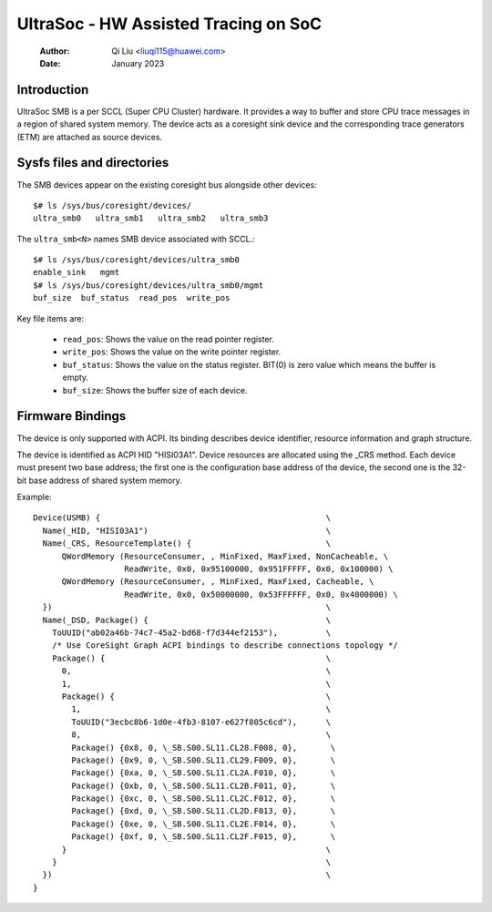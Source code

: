 .. SPDX-License-Identifier: GPL-2.0

======================================
UltraSoc - HW Assisted Tracing on SoC
======================================
   :Author:   Qi Liu <liuqi115@huawei.com>
   :Date:     January 2023

Introduction
------------

UltraSoc SMB is a per SCCL (Super CPU Cluster) hardware. It provides a
way to buffer and store CPU trace messages in a region of shared system
memory. The device acts as a coresight sink device and the
corresponding trace generators (ETM) are attached as source devices.

Sysfs files and directories
---------------------------

The SMB devices appear on the existing coresight bus alongside other
devices::

	$# ls /sys/bus/coresight/devices/
	ultra_smb0   ultra_smb1   ultra_smb2   ultra_smb3

The ``ultra_smb<N>`` names SMB device associated with SCCL.::

	$# ls /sys/bus/coresight/devices/ultra_smb0
	enable_sink   mgmt
	$# ls /sys/bus/coresight/devices/ultra_smb0/mgmt
	buf_size  buf_status  read_pos  write_pos

Key file items are:

   * ``read_pos``: Shows the value on the read pointer register.
   * ``write_pos``: Shows the value on the write pointer register.
   * ``buf_status``: Shows the value on the status register.
     BIT(0) is zero value which means the buffer is empty.
   * ``buf_size``: Shows the buffer size of each device.

Firmware Bindings
-----------------

The device is only supported with ACPI. Its binding describes device
identifier, resource information and graph structure.

The device is identified as ACPI HID "HISI03A1". Device resources are allocated
using the _CRS method. Each device must present two base address; the first one
is the configuration base address of the device, the second one is the 32-bit
base address of shared system memory.

Example::

    Device(USMB) {                                               \
      Name(_HID, "HISI03A1")                                     \
      Name(_CRS, ResourceTemplate() {                            \
          QWordMemory (ResourceConsumer, , MinFixed, MaxFixed, NonCacheable, \
		       ReadWrite, 0x0, 0x95100000, 0x951FFFFF, 0x0, 0x100000) \
          QWordMemory (ResourceConsumer, , MinFixed, MaxFixed, Cacheable, \
		       ReadWrite, 0x0, 0x50000000, 0x53FFFFFF, 0x0, 0x4000000) \
      })                                                         \
      Name(_DSD, Package() {                                     \
        ToUUID("ab02a46b-74c7-45a2-bd68-f7d344ef2153"),          \
	/* Use CoreSight Graph ACPI bindings to describe connections topology */
        Package() {                                              \
          0,                                                     \
          1,                                                     \
          Package() {                                            \
            1,                                                   \
            ToUUID("3ecbc8b6-1d0e-4fb3-8107-e627f805c6cd"),      \
            8,                                                   \
            Package() {0x8, 0, \_SB.S00.SL11.CL28.F008, 0},       \
            Package() {0x9, 0, \_SB.S00.SL11.CL29.F009, 0},       \
            Package() {0xa, 0, \_SB.S00.SL11.CL2A.F010, 0},       \
            Package() {0xb, 0, \_SB.S00.SL11.CL2B.F011, 0},       \
            Package() {0xc, 0, \_SB.S00.SL11.CL2C.F012, 0},       \
            Package() {0xd, 0, \_SB.S00.SL11.CL2D.F013, 0},       \
            Package() {0xe, 0, \_SB.S00.SL11.CL2E.F014, 0},       \
            Package() {0xf, 0, \_SB.S00.SL11.CL2F.F015, 0},       \
          }                                                      \
        }                                                        \
      })                                                         \
    }
